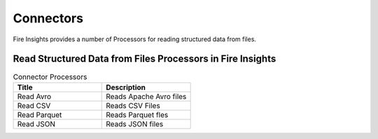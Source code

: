 Connectors
==========

Fire Insights provides a number of Processors for reading structured data from files.


Read Structured Data from Files Processors in Fire Insights
----------------------------------------


.. list-table:: Connector Processors
   :widths: 50 50
   :header-rows: 1

   * - Title
     - Description
   * - Read Avro
     - Reads Apache Avro files
   * - Read CSV
     - Reads CSV Files
   * - Read Parquet
     - Reads Parquet fles
   * - Read JSON
     - Reads JSON files
